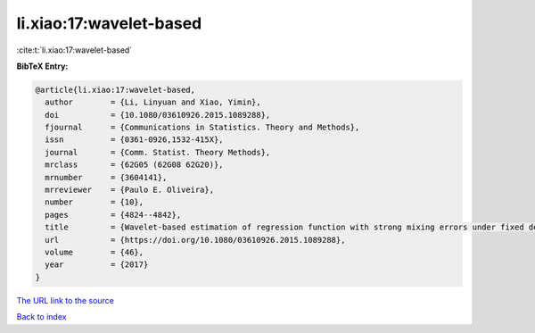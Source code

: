li.xiao:17:wavelet-based
========================

:cite:t:`li.xiao:17:wavelet-based`

**BibTeX Entry:**

.. code-block:: bibtex

   @article{li.xiao:17:wavelet-based,
     author        = {Li, Linyuan and Xiao, Yimin},
     doi           = {10.1080/03610926.2015.1089288},
     fjournal      = {Communications in Statistics. Theory and Methods},
     issn          = {0361-0926,1532-415X},
     journal       = {Comm. Statist. Theory Methods},
     mrclass       = {62G05 (62G08 62G20)},
     mrnumber      = {3604141},
     mrreviewer    = {Paulo E. Oliveira},
     number        = {10},
     pages         = {4824--4842},
     title         = {Wavelet-based estimation of regression function with strong mixing errors under fixed design},
     url           = {https://doi.org/10.1080/03610926.2015.1089288},
     volume        = {46},
     year          = {2017}
   }

`The URL link to the source <https://doi.org/10.1080/03610926.2015.1089288>`__


`Back to index <../By-Cite-Keys.html>`__
